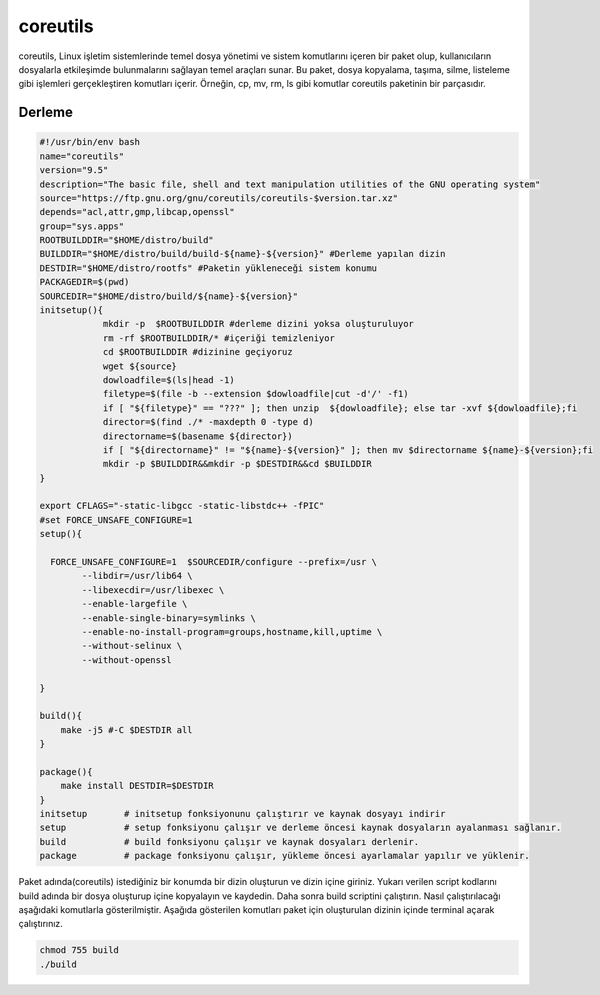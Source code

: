 coreutils
+++++++++

coreutils, Linux işletim sistemlerinde temel dosya yönetimi ve sistem komutlarını içeren bir paket olup, kullanıcıların dosyalarla etkileşimde bulunmalarını sağlayan temel araçları sunar. Bu paket, dosya kopyalama, taşıma, silme, listeleme gibi işlemleri gerçekleştiren komutları içerir. Örneğin, cp, mv, rm, ls gibi komutlar coreutils paketinin bir parçasıdır.

Derleme
--------

.. code-block:: shell
	
	#!/usr/bin/env bash
	name="coreutils"
	version="9.5"
	description="The basic file, shell and text manipulation utilities of the GNU operating system"
	source="https://ftp.gnu.org/gnu/coreutils/coreutils-$version.tar.xz"
	depends="acl,attr,gmp,libcap,openssl"
	group="sys.apps"
	ROOTBUILDDIR="$HOME/distro/build"
	BUILDDIR="$HOME/distro/build/build-${name}-${version}" #Derleme yapılan dizin
	DESTDIR="$HOME/distro/rootfs" #Paketin yükleneceği sistem konumu
	PACKAGEDIR=$(pwd)
	SOURCEDIR="$HOME/distro/build/${name}-${version}"
	initsetup(){
		    mkdir -p  $ROOTBUILDDIR #derleme dizini yoksa oluşturuluyor
		    rm -rf $ROOTBUILDDIR/* #içeriği temizleniyor
		    cd $ROOTBUILDDIR #dizinine geçiyoruz
		    wget ${source}
		    dowloadfile=$(ls|head -1)
		    filetype=$(file -b --extension $dowloadfile|cut -d'/' -f1)
		    if [ "${filetype}" == "???" ]; then unzip  ${dowloadfile}; else tar -xvf ${dowloadfile};fi
		    director=$(find ./* -maxdepth 0 -type d)
		    directorname=$(basename ${director})
		    if [ "${directorname}" != "${name}-${version}" ]; then mv $directorname ${name}-${version};fi
		    mkdir -p $BUILDDIR&&mkdir -p $DESTDIR&&cd $BUILDDIR
	}

	export CFLAGS="-static-libgcc -static-libstdc++ -fPIC"
	#set FORCE_UNSAFE_CONFIGURE=1
	setup(){

	  FORCE_UNSAFE_CONFIGURE=1  $SOURCEDIR/configure --prefix=/usr \
		--libdir=/usr/lib64 \
		--libexecdir=/usr/libexec \
		--enable-largefile \
		--enable-single-binary=symlinks \
		--enable-no-install-program=groups,hostname,kill,uptime \
		--without-selinux \
		--without-openssl

	}

	build(){
	    make -j5 #-C $DESTDIR all
	}

	package(){
	    make install DESTDIR=$DESTDIR
	}
	initsetup       # initsetup fonksiyonunu çalıştırır ve kaynak dosyayı indirir
	setup           # setup fonksiyonu çalışır ve derleme öncesi kaynak dosyaların ayalanması sağlanır.
	build           # build fonksiyonu çalışır ve kaynak dosyaları derlenir.
	package         # package fonksiyonu çalışır, yükleme öncesi ayarlamalar yapılır ve yüklenir.


Paket adında(coreutils) istediğiniz bir konumda bir dizin oluşturun ve dizin içine giriniz. Yukarı verilen script kodlarını build adında bir dosya oluşturup içine kopyalayın ve kaydedin. Daha sonra build scriptini çalıştırın. Nasıl çalıştırılacağı aşağıdaki komutlarla gösterilmiştir. Aşağıda gösterilen komutları paket için oluşturulan dizinin içinde terminal açarak çalıştırınız.


.. code-block:: shell
	
	chmod 755 build
	./build
  
.. raw:: pdf

   PageBreak




